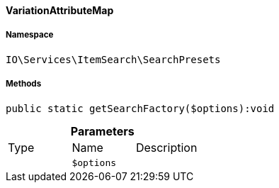:table-caption!:
:example-caption!:
:source-highlighter: prettify
:sectids!:

[[io__variationattributemap]]
==== VariationAttributeMap





===== Namespace

`IO\Services\ItemSearch\SearchPresets`






===== Methods

[source%nowrap, php]
----

public static getSearchFactory($options):void

----

    







.*Parameters*
|===
|Type |Name |Description
|
a|`$options`
|
|===


